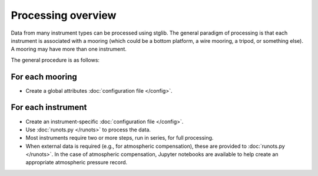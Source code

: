 Processing overview
*******************

Data from many instrument types can be processed using stglib. The general paradigm of processing is that each instrument is associated with a mooring (which could be a bottom platform, a wire mooring, a tripod, or something else). A mooring may have more than one instrument.


The general procedure is as follows:

For each mooring
================

* Create a global attributes :doc:`configuration file </config>`.

For each instrument
===================

* Create an instrument-specific :doc:`configuration file </config>`.
* Use :doc:`runots.py </runots>` to process the data.
* Most instruments require two or more steps, run in series, for full processing.
* When external data is required (e.g., for atmospheric compensation), these are provided to :doc:`runots.py </runots>`. In the case of atmospheric compensation, Jupyter notebooks are available to help create an appropriate atmospheric pressure record.
